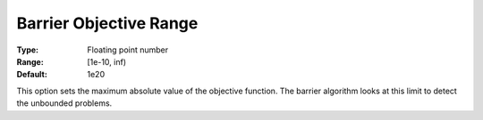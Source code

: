 .. _CPLEX_Barrier_-_Barrier_Objective_Ra:


Barrier Objective Range
=======================



:Type:	Floating point number	
:Range:	[1e-10, inf)	
:Default:	1e20	



This option sets the maximum absolute value of the objective function. The barrier algorithm looks at this limit to detect the unbounded problems.




